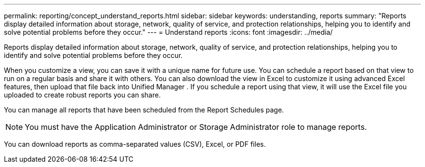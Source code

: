 ---
permalink: reporting/concept_understand_reports.html
sidebar: sidebar
keywords: understanding, reports
summary: "Reports display detailed information about storage, network, quality of service, and protection relationships, helping you to identify and solve potential problems before they occur."
---
= Understand reports
:icons: font
:imagesdir: ../media/

[.lead]
Reports display detailed information about storage, network, quality of service, and protection relationships, helping you to identify and solve potential problems before they occur.

When you customize a view, you can save it with a unique name for future use. You can schedule a report based on that view to run on a regular basis and share it with others. You can also download the view in Excel to customize it using advanced Excel features, then upload that file back into Unified Manager . If you schedule a report using that view, it will use the Excel file you uploaded to create robust reports you can share.

You can manage all reports that have been scheduled from the Report Schedules page.

[NOTE]
====
You must have the Application Administrator or Storage Administrator role to manage reports.
====

You can download reports as comma-separated values (CSV), Excel, or PDF files.
// 2025-6-11, OTHERDOC-133